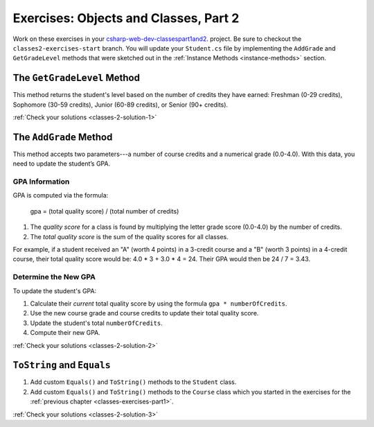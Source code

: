.. _classes-part-2-exercises:

Exercises: Objects and Classes, Part 2
======================================

Work on these exercises in your
`csharp-web-dev-classespart1and2 <https://github.com/LaunchCodeEducation/csharp-web-dev-classespart1and2/tree/classes2-exercises-start>`__.
project. Be sure to checkout the ``classes2-exercises-start`` branch.
You will update your ``Student.cs`` file by implementing the ``AddGrade`` and
``GetGradeLevel`` methods that were sketched out in the
:ref:`Instance Methods <instance-methods>` section.

The ``GetGradeLevel`` Method
----------------------------

This method returns the student's level based on the number of credits they
have earned: Freshman (0-29 credits), Sophomore (30-59 credits), Junior (60-89
credits), or Senior (90+ credits).

:ref:`Check your solutions <classes-2-solution-1>`

The ``AddGrade`` Method
-----------------------

This method accepts two parameters---a number of course credits and a
numerical grade (0.0-4.0). With this data, you need to update the student’s
GPA.


GPA Information
^^^^^^^^^^^^^^^

GPA is computed via the formula:

   gpa = (total quality score) / (total number of credits)

#. The *quality score* for a class is found by multiplying the letter grade
   score (0.0-4.0) by the number of credits.
#. The *total quality score* is the sum of the quality scores for all classes.

For example, if a student received an "A" (worth 4 points) in a 3-credit course
and a "B" (worth 3 points) in a 4-credit course, their total quality score
would be: 4.0 * 3 + 3.0 * 4 = 24. Their GPA would then be 24 / 7 = 3.43.

Determine the New GPA
^^^^^^^^^^^^^^^^^^^^^

To update the student's GPA:

#. Calculate their *current* total quality score by using the formula
   ``gpa * numberOfCredits``.
#. Use the new course grade and course credits to update their total quality
   score.
#. Update the student's total ``numberOfCredits``.
#. Compute their new GPA.

:ref:`Check your solutions <classes-2-solution-2>`

``ToString`` and ``Equals``
---------------------------

#. Add custom ``Equals()`` and ``ToString()`` methods to the ``Student``
   class.
#. Add custom ``Equals()`` and ``ToString()`` methods to the ``Course``
   class which you started in the exercises for the
   :ref:`previous chapter <classes-exercises-part1>`.

:ref:`Check your solutions <classes-2-solution-3>`
